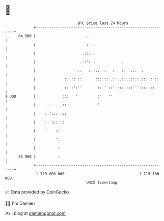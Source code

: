* 👋

#+begin_example
                                    BTC price last 24 hours                    
                +------------------------------------------------------------+ 
         64 500 |                       . .:                                 | 
                |                       : ::                                 | 
                |                     .::.::                                 | 
                |                    .::': :            .                    | 
                |                   ::   : :.. :.   :   ::  .::  .           | 
                |             :.::: ::      :::::: .::..::..::::.:::.: ::    | 
                |             :: :':''       :: ' ::'':::':::'''::::::: '    | 
   $ USD        |            :::   '         :'   ''                '        | 
                |     :. .. .::              '                               | 
                |    ::'::: :::                                              | 
                |    :  ::: ::                                               | 
                |    '    ::'                                                | 
                |         ':                                                 | 
                |          :                                                 | 
         63 900 |          :                                                 | 
                +------------------------------------------------------------+ 
                 1 719 000 000                                  1 719 100 000  
                                        UNIX timestamp                         
#+end_example
📈 Data provided by CoinGecko

🧑‍💻 I'm Damien

✍️ I blog at [[https://www.damiengonot.com][damiengonot.com]]
